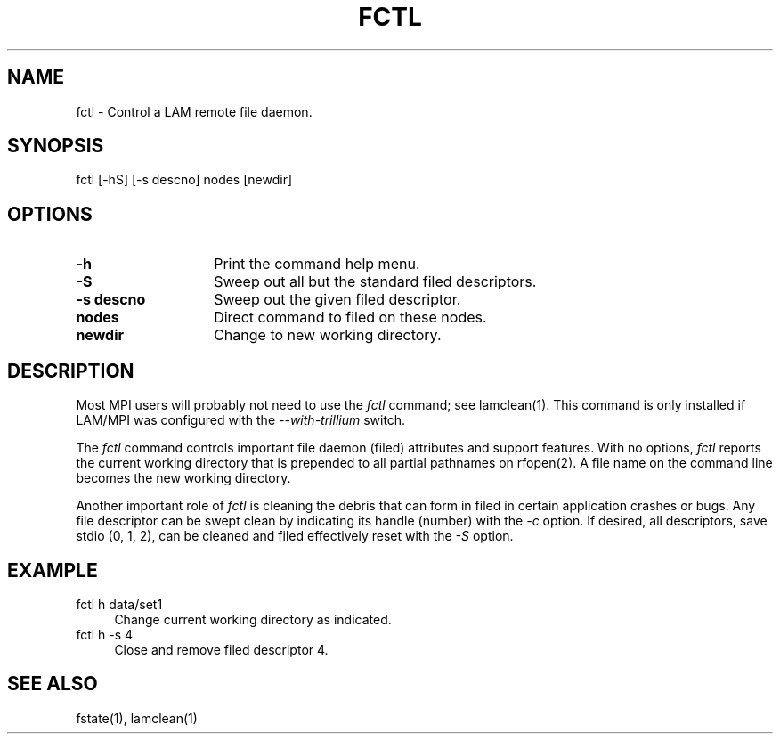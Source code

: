.TH FCTL 1 "July, 2007" "LAM 7.1.4" "LAM COMMANDS"
.SH NAME
fctl \- Control a LAM remote file daemon.
.SH SYNOPSIS
fctl [-hS] [-s descno] nodes [newdir]
.SH OPTIONS
.TP 14
.B \-h
Print the command help menu.
.TP
.B \-S
Sweep out all but the standard filed descriptors.
.TP
.B \-s descno
Sweep out the given filed descriptor.
.TP
.B nodes
Direct command to filed on these nodes.
.TP
.B newdir
Change to new working directory.
.SH DESCRIPTION
Most MPI users will probably not need to use the
.I fctl
command; see lamclean(1).  This command is only installed if LAM/MPI
was configured with the
.I --with-trillium
switch.
.PP
The
.I fctl
command controls important file daemon (filed) attributes and support features.
With no options,
.I fctl
reports the current working directory that is prepended to all partial
pathnames on rfopen(2).
A file name on the command line becomes the new working directory.
.PP
Another important role of
.I fctl
is cleaning the debris that can form in filed in certain application
crashes or bugs.
Any file descriptor can be swept clean by indicating its handle (number)
with the
.I \-c
option.
If desired, all descriptors, save stdio (0, 1, 2), can be cleaned
and filed effectively reset with the
.I \-S
option.
.SH EXAMPLE
.TP 4
fctl h data/set1
Change current working directory as indicated.
.TP
fctl h -s 4
Close and remove filed descriptor 4.
.SH SEE ALSO
fstate(1),
lamclean(1)
